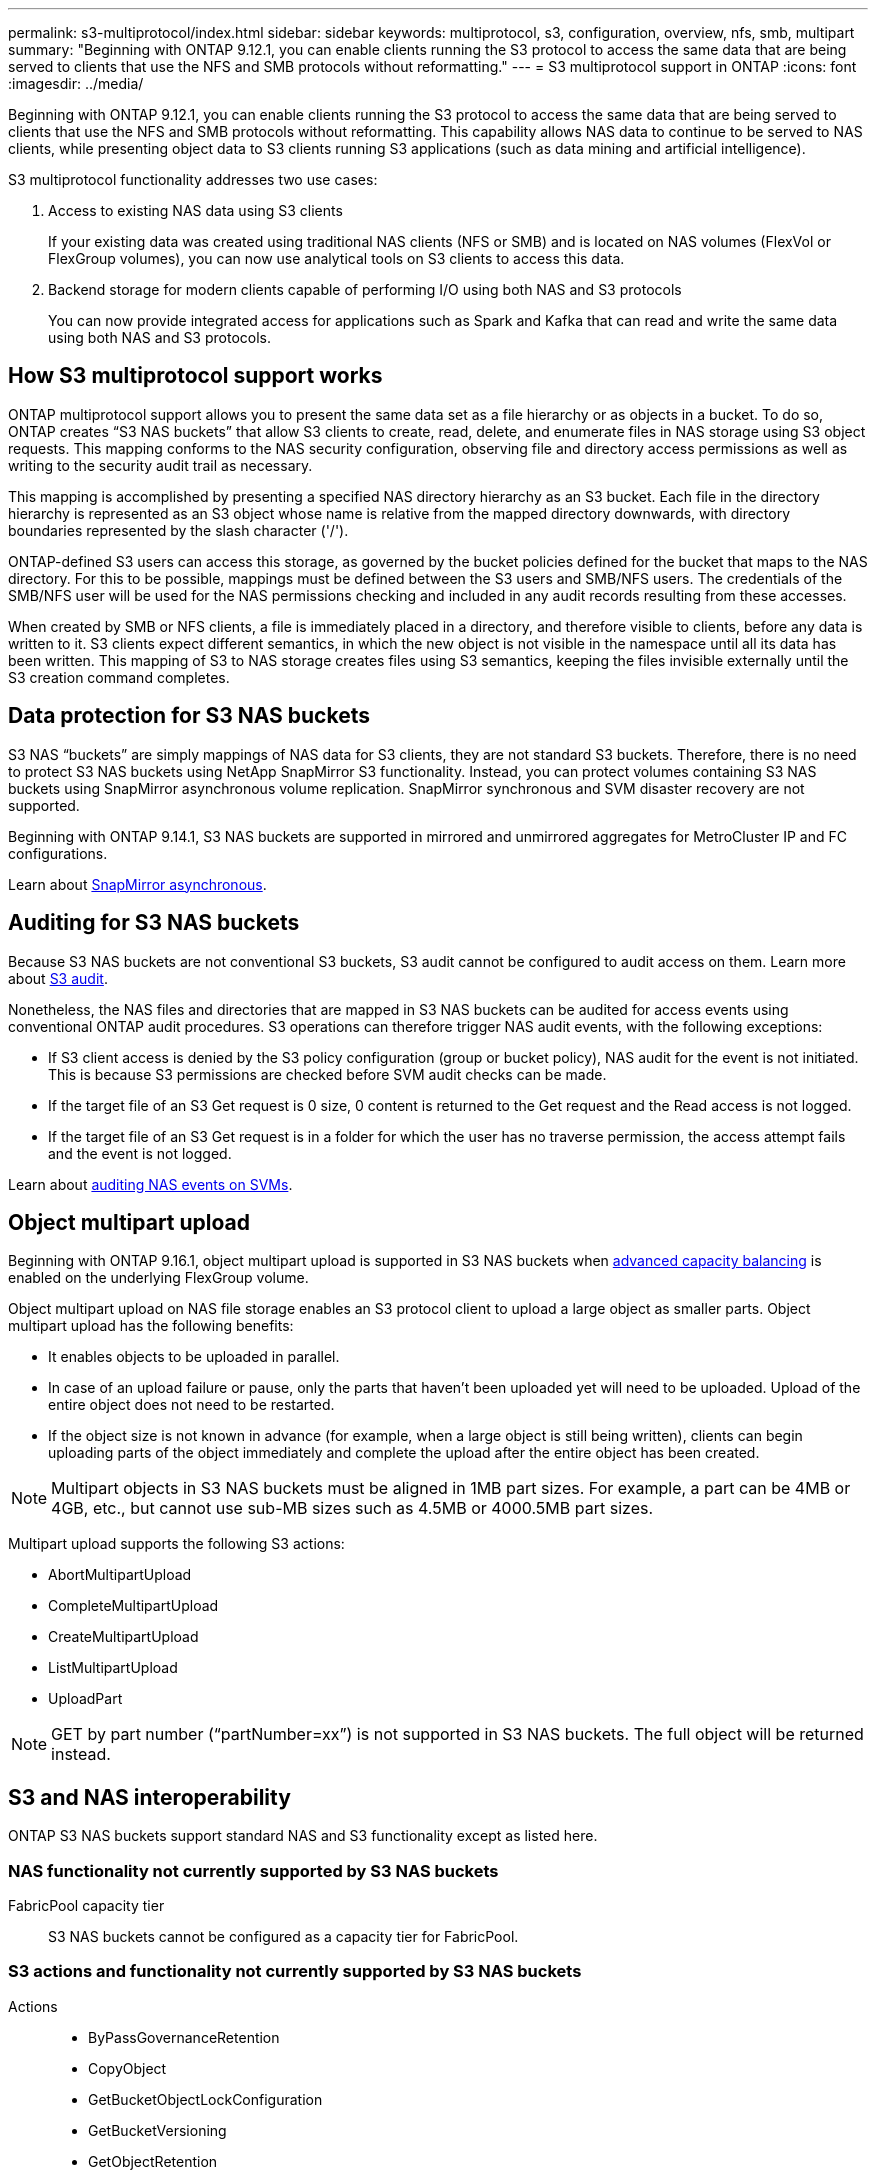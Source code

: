 ---
permalink: s3-multiprotocol/index.html
sidebar: sidebar
keywords: multiprotocol, s3, configuration, overview, nfs, smb, multipart
summary: "Beginning with ONTAP 9.12.1, you can enable clients running the S3 protocol to access the same data that are being served to clients that use the NFS and SMB protocols without reformatting."
---
= S3 multiprotocol support in ONTAP
:icons: font
:imagesdir: ../media/

[.lead]
Beginning with ONTAP 9.12.1, you can enable clients running the S3 protocol to access the same data that are being served to clients that use the NFS and SMB protocols without reformatting. This capability allows NAS data to continue to be served to NAS clients, while presenting object data to S3 clients running S3 applications (such as data mining and artificial intelligence). 

S3 multiprotocol functionality addresses two use cases:

. Access to existing NAS data using S3 clients
+
If your existing data was created using traditional NAS clients (NFS or SMB) and is located on NAS volumes (FlexVol or FlexGroup volumes), you can now use analytical tools on S3 clients to access this data.
. Backend storage for modern clients capable of performing I/O using both NAS and S3 protocols
+
You can now provide integrated access for applications such as Spark and Kafka that can read and write the same data using both NAS and S3 protocols.

== How S3 multiprotocol support works 
ONTAP multiprotocol support allows you to present the same data set as a file hierarchy or as objects in a bucket. To do so, ONTAP creates “S3 NAS buckets” that allow S3 clients to create, read, delete, and enumerate files in NAS storage using S3 object requests. This mapping conforms to the NAS security configuration, observing file and directory access permissions as well as writing to the security audit trail as necessary.

This mapping is accomplished by presenting a specified NAS directory hierarchy as an S3 bucket. Each file in the directory hierarchy is represented as an S3 object whose name is relative from the mapped directory downwards, with directory boundaries represented by the slash character ('/').

ONTAP-defined S3 users can access this storage, as governed by the bucket policies defined for the bucket that maps to the NAS directory. For this to be possible, mappings must be defined between the S3 users and SMB/NFS users. The credentials of the SMB/NFS user will be used for the NAS permissions checking and included in any audit records resulting from these accesses.

When created by SMB or NFS clients, a file is immediately placed in a directory, and therefore visible to clients, before any data is written to it. S3 clients expect different semantics, in which the new object is not visible in the namespace until all its data has been written. This mapping of S3 to NAS storage creates files using S3 semantics, keeping the files invisible externally until the S3 creation command completes.

== Data protection for S3 NAS buckets
S3 NAS “buckets” are simply mappings of NAS data for S3 clients, they are not standard S3 buckets. Therefore, there is no need to protect S3 NAS buckets using NetApp SnapMirror S3 functionality. Instead, you can protect volumes containing S3 NAS buckets using SnapMirror asynchronous volume replication. SnapMirror synchronous and SVM disaster recovery are not supported. 

Beginning with ONTAP 9.14.1, S3 NAS buckets are supported in mirrored and unmirrored aggregates for MetroCluster IP and FC configurations.

Learn about link:../data-protection/snapmirror-disaster-recovery-concept.html#data-protection-relationships[SnapMirror asynchronous]. 

== Auditing for S3 NAS buckets
Because S3 NAS buckets are not conventional S3 buckets, S3 audit cannot be configured to audit access on them. Learn more about link:../s3-audit/index.html[S3 audit].

Nonetheless, the NAS files and directories that are mapped in S3 NAS buckets can be audited for access events using conventional ONTAP audit procedures. S3 operations can therefore trigger NAS audit events, with the following exceptions:

* If S3 client access is denied by the S3 policy configuration (group or bucket policy), NAS audit for the event is not initiated. This is because S3 permissions are checked before SVM audit checks can be made.  
* If the target file of an S3 Get request is 0 size, 0 content is returned to the Get request and the Read access is not logged. 
* If the target file of an S3 Get request is in a folder for which the user has no traverse permission, the access attempt fails and the event is not logged.

Learn about link:../nas-audit/index.html[auditing NAS events on SVMs].

== Object multipart upload
Beginning with ONTAP 9.16.1, object multipart upload is supported in S3 NAS buckets when link:../flexgroup/enable-adv-capacity-flexgroup-task.html[advanced capacity balancing] is enabled on the underlying FlexGroup volume. 

Object multipart upload on NAS file storage enables an S3 protocol client to upload a large object as smaller parts. Object multipart upload has the following benefits:

* It enables objects to be uploaded in parallel.
* In case of an upload failure or pause, only the parts that haven't been uploaded yet will need to be uploaded. Upload of the entire object does not need to be restarted.
* If the object size is not known in advance (for example, when a large object is still being written), clients can begin uploading parts of the object immediately and complete the upload after the entire object has been created. 

[NOTE]
Multipart objects in S3 NAS buckets must be aligned in 1MB part sizes. 
For example, a part can be 4MB or 4GB, etc., but cannot use sub-MB sizes such as 4.5MB or 4000.5MB part sizes. 

Multipart upload supports the following S3 actions:

* AbortMultipartUpload
* CompleteMultipartUpload
* CreateMultipartUpload
* ListMultipartUpload
* UploadPart

[NOTE]
GET by part number (“partNumber=xx”) is not supported in S3 NAS buckets. The full object will be returned instead.

== S3 and NAS interoperability
ONTAP S3 NAS buckets support standard NAS and S3 functionality except as listed here.

=== NAS functionality not currently supported by S3 NAS buckets
FabricPool capacity tier::
S3 NAS buckets cannot be configured as a capacity tier for FabricPool.

=== S3 actions and functionality not currently supported by S3 NAS buckets

Actions::
* ByPassGovernanceRetention
* CopyObject
* GetBucketObjectLockConfiguration
* GetBucketVersioning
* GetObjectRetention
* PutBucketVersioning
* PutObjectLockConfiguration
* PutObjectRetention
* ListBucketVersioning
* ListObjectVersions

[NOTE]
These S3 actions are not supported specifically when using S3 in S3 NAS buckets. When using native S3 buckets these actions are link:../s3-config/ontap-s3-supported-actions-reference.html[supported as normal]. 

AWS user metadata::
* For ONTAP 9.15.1 and earlier, key-values pairs received as part of S3 user-metadata are not stored on disk along with object data. 
* For ONTAP 9.15.1 and earlier, request headers with the prefix "x-amz-meta" are ignored.

AWS Tags:: 
* For ONTAP 9.15.1 and earlier on PUT object and Multipart Initiate requests, headers with the prefix "x-amz-tagging" are ignored. 
* For ONTAP 9.15.1 and earlier, requests to update tags on an existing file (Put, Get, and Delete requests with the ?tagging query-string) are rejected with an error.

Versioning::
It is not possible to specify versioning in the bucket mapping configuration. 
* Requests that include non-null version specifications (the versionId=xyz query-string) receive error responses. 
* Requests to affect the versioning state of a bucket are rejected with errors.

// 2025-Mar-12, Added UploadPart and additional multipart NAS caveats
// 2025-Jan-7, Added unsupported S3 actions and a link to the S3 page
// 2024-Jan-1, ONTAPDOC-2312
// 2024-Oct-7, ONTAPDOC-2181
// 2024-Aug-30, ONTAPDOC-2346
// 2023 Nov 09, ONTAPDOC-1467
// 2023-July-17, issue #986
// 2023-Mar-13, issue# 839
// 2022 Nov 09, ONTAPDOC-564
